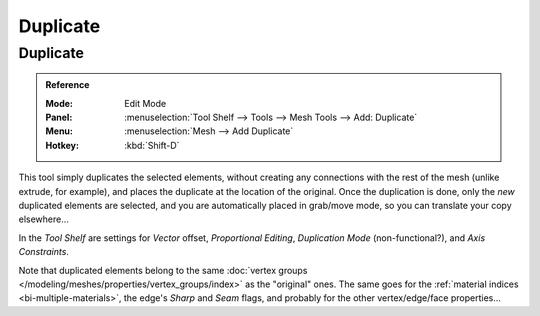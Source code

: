 .. _bpy.ops.mesh.duplicate_move:
.. TODO/Review: {{review|im=needs example}}.

*********
Duplicate
*********

Duplicate
=========

.. admonition:: Reference
   :class: refbox

   :Mode:      Edit Mode
   :Panel:     :menuselection:`Tool Shelf --> Tools --> Mesh Tools --> Add: Duplicate`
   :Menu:      :menuselection:`Mesh --> Add Duplicate`
   :Hotkey:    :kbd:`Shift-D`

This tool simply duplicates the selected elements,
without creating any connections with the rest of the mesh (unlike extrude, for example),
and places the duplicate at the location of the original. Once the duplication is done,
only the *new* duplicated elements are selected,
and you are automatically placed in grab/move mode, so you can translate your copy elsewhere...

In the *Tool Shelf* are settings for *Vector* offset, *Proportional Editing*,
*Duplication Mode* (non-functional?), and *Axis Constraints*.

Note that duplicated elements belong to the same
:doc:`vertex groups </modeling/meshes/properties/vertex_groups/index>` as the "original" ones.
The same goes for the :ref:`material indices <bi-multiple-materials>`,
the edge's *Sharp* and *Seam* flags, and probably for the other vertex/edge/face properties...
